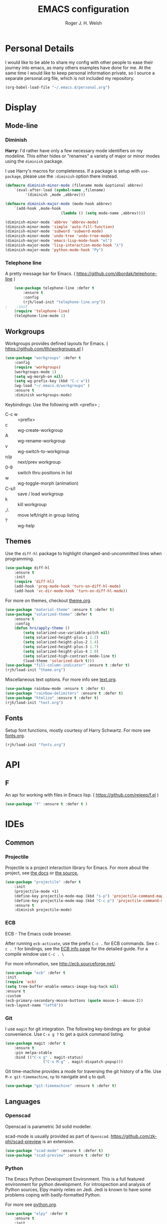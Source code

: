 #+TITLE: EMACS configuration
#+AUTHOR: Roger J. H. Welsh
#+EMAIL: rjhwelsh@gmail.com
#+PROPERTY: header-args    :results silent
#+STARTUP: content

* Personal Details
I would like to be able to share my config with other people to ease their
journey into emacs, as many others examples have done for me.
At the same time I would like to keep personal information private, so I source
a separate personal.org file, which is not included my repository.
#+BEGIN_SRC emacs-lisp
(org-babel-load-file "~/.emacs.d/personal.org")
#+END_SRC

* Display
** Mode-line
*** Diminish

	*Harry:* I'd rather have only a few necessary mode identifiers on my modeline.
	This either hides or "renames" a variety of major or minor modes using the
	=diminish= package.

	I use Harry's macros for completeness. If a package is setup with =use-package=,
	please use the =:diminish= option there instead.

	#+BEGIN_SRC emacs-lisp
		(defmacro diminish-minor-mode (filename mode &optional abbrev)
			`(eval-after-load (symbol-name ,filename)
				 '(diminish ,mode ,abbrev)))

		(defmacro diminish-major-mode (mode-hook abbrev)
			`(add-hook ,mode-hook
								 (lambda () (setq mode-name ,abbrev))))

		(diminish-minor-mode 'abbrev 'abbrev-mode)
		(diminish-minor-mode 'simple 'auto-fill-function)
		(diminish-minor-mode 'subword 'subword-mode)
		(diminish-minor-mode 'undo-tree 'undo-tree-mode)
		(diminish-major-mode 'emacs-lisp-mode-hook "el")
		(diminish-major-mode 'lisp-interaction-mode-hook "λ")
		(diminish-major-mode 'python-mode-hook "Py")
	#+END_SRC

*** Telephone line
	A pretty message bar for Emacs.
	( https://github.com/dbordak/telephone-line )
	#+BEGIN_SRC emacs-lisp
		(use-package telephone-line :defer t
			:ensure t
			:config
			(rjh/load-init "telephone-line.org"))
	;	 :init
		(require 'telephone-line)
		(telephone-line-mode 1)
	#+END_SRC

** Workgroups
 Workgroups provides defined layouts for Emacs.
 ( https://github.com/tlh/workgroups.el )
	#+BEGIN_SRC emacs-lisp
		(use-package "workgroups" :defer t
			:config
			(require 'workgroups)
			(workgroups-mode 1)
			(setq wg-morph-on nil)
			(setq wg-prefix-key (kbd "C-c w"))
			(wg-load "~/.emacs.d/workgroups" )
			:ensure t
			:diminish workgroups-mode)
	#+END_SRC

 Keybindings:
 Use the following with <prefix> ;
		+ C-c w :: <prefix>
		+ c :: wg-create-workgroup
		+ A :: wg-rename-workgroup
		+ v :: wg-switch-to-workgroup
		+ n/p :: next/prev workgroup
		+ 0-9 :: switch thru positions in list
		+ w :: wg-toggle-morph (animation)
		+ C-s/l :: save / load workgroup
		+ k :: kill workgroup
		+ ,/. :: move left/right in group listing
		+ ? :: wg-help

** Themes
 Use the =diff-hl= package to highlight changed-and-uncommitted lines when
 programming.
 #+BEGIN_SRC emacs-lisp
	 (use-package diff-hl
		 :ensure t
		 :init
		 (require 'diff-hl)
		 (add-hook 'prog-mode-hook 'turn-on-diff-hl-mode)
		 (add-hook 'vc-dir-mode-hook 'turn-on-diff-hl-mode))
 #+END_SRC

 For more on themes, checkout [[file:config/theme.org][theme.org]].
 #+BEGIN_SRC emacs-lisp
	 (use-package "material-theme" :ensure t :defer t)
	 (use-package "solarized-theme" :defer t
		 :ensure t
		 :config
		 (defun hrs/apply-theme ()
			 (setq solarized-use-variable-pitch nil)
			 (setq solarized-height-plus-1 1.2)
			 (setq solarized-height-plus-2 1.4)
			 (setq solarized-height-plus-3 1.7)
			 (setq solarized-height-plus-4 2.0)
			 (setq solarized-high-contrast-mode-line t)
			 (load-theme 'solarized-dark t)))
	 (use-package "fill-column-indicator" :ensure t :defer t)
	 (rjh/load-init "theme.org")
 #+END_SRC

 Miscellaneous text options.
 For more info see [[file:config/text.org][text.org]].
 #+BEGIN_SRC emacs-lisp
	 (use-package rainbow-mode :ensure t :defer t)
	 (use-package "rainbow-delimiters" :ensure t :defer t)
	 (use-package "htmlize" :ensure t :defer t)
	 (rjh/load-init "text.org")
 #+END_SRC

** Fonts
 Setup font functions, mostly courtesy of Harry Schwartz.
 For more see [[file:config/fonts.org][fonts.org]].
 #+BEGIN_SRC emacs-lisp
	 (rjh/load-init "fonts.org")
 #+END_SRC

* API
** F
 An api for working with files in Emacs lisp.
 ( https://github.com/rejeep/f.el )
 #+BEGIN_SRC emacs-lisp
	 (use-package "f" :ensure t :defer t )
 #+END_SRC
* IDEs
** Common
*** Projectile
	Projectile is a project interaction library for Emacs.
	For more about the project, see [[https://projectile.readthedocs.io/en/latest/][the docs]] or [[https://github.com/bbatsov/projectile][the source.]]

	#+BEGIN_SRC emacs-lisp
		(use-package "projectile" :defer t
			:init
			(projectile-mode +1)
			(define-key projectile-mode-map (kbd "s-p") 'projectile-command-map)
			(define-key projectile-mode-map (kbd "C-c p") 'projectile-command-map)
			:ensure t
			:diminish projectile-mode)
	#+END_SRC

*** ECB
	ECB - The Emacs code browser.

	After running =ecb-activate=, use the prefix =C-c .= for ECB commands.
	See =C-c . ?= for bindings, see the [[info:ecb][ECB info page]] for the detailed guide.
	For a compile window use =C-c . \=

	For more information, see http://ecb.sourceforge.net/.

	#+BEGIN_SRC emacs-lisp
		(use-package "ecb" :defer t
		:init
		(require 'ecb)
		(setq tree-buffer-enable-xemacs-image-bug-hack nil)
		:ensure t
		:custom
		(ecb-primary-secondary-mouse-buttons (quote mouse-1--mouse-2))
		(ecb-layout-name "left8"))
	#+END_SRC

*** Git
	I use =magit= for git integration.
	The following key-bindings are for global convenience.
	Use =C-x g ?= to get a quick command listing.
	#+BEGIN_SRC emacs-lisp
		(use-package magit :defer t
			:ensure t
			:pin melpa-stable
			:bind (("C-x g" . magit-status)
						 ("C-x M-g" . magit-dispatch-popup)))
	#+END_SRC

	Git time-machine provides a mode for traversing the git history of a file.
	Use =M-x git-timemachine=, =np= to navigate and =q= to quit.
	#+BEGIN_SRC emacs-lisp
		(use-package "git-timemachine" :ensure t :defer t)
	#+END_SRC

** Languages
*** Openscad
	Openscad is parametric 3d solid modeller.

	scad-mode is usually provided as part of =Openscad=.
	https://github.com/zk-phi/scad-preview is an extension.
	#+BEGIN_SRC emacs-lisp
	(use-package "scad-mode" :ensure t :defer t)
	(use-package "scad-preview" :ensure t :defer t)
	#+END_SRC

*** Python
	The Emacs Python Development Environment. This is a full featured environment
	for python development. For introspection and analysis of Python sources, Elpy
	mainly relies on Jedi. Jedi is known to have some problems coping with
	badly-formatted Python.

	For more see [[file:config/python.org][python.org]].

	#+BEGIN_SRC emacs-lisp
		(use-package "elpy" :defer t
			:ensure t
			:init
			(elpy-enable)
			(setq python-indent-offset 4)
			:config
			(rjh/load-init "python.org"))
	#+END_SRC

	#+BEGIN_SRC emacs-lisp
		(use-package "company-jedi" :defer t
			:requires company
			:ensure t)
	#+END_SRC

*** Jinja 2
	Jinja2 is a modern and designer-friendly templating language for Python, modelled after Django's templates.
	#+BEGIN_SRC emacs-lisp
	(use-package "jinja2-mode" :ensure t :defer t)
	#+END_SRC

*** C :C:Cpp:
**** Compile command
Setup to compile standalone c programs.
#+begin_src emacs-lisp
	(setq compile-command '(concat
													"cc "
													(buffer-file-name)
													" -o "
													(file-name-base (buffer-file-name))
												  ".out"
													))
#+end_src
**** Rtags
		This configuration is taken from [[http://martinsosic.com/development/emacs/2017/12/09/emacs-cpp-ide.html][Martin Sosic]].
		https://github.com/Andersbakken/rtags
		For more see [[file:config/rtags.org][rtags.org]].
		#+BEGIN_SRC emacs-lisp
			(use-package rtags :defer t
				:ensure t
				:config
				(progn
					(setq rtags-path "~/.emacs.d/rtags/build/bin")
					(unless (rtags-executable-find "rc") (error "Binary rc is not installed!"))
					(unless (rtags-executable-find "rdm") (error "Binary rdm is not installed!"))

					(define-key c-mode-base-map (kbd "M-.") 'rtags-find-symbol-at-point)
					(define-key c-mode-base-map (kbd "M-,") 'rtags-find-references-at-point)
					(define-key c-mode-base-map (kbd "M-?") 'rtags-display-summary)
					(rtags-enable-standard-keybindings)

					(setq rtags-use-helm t)
					;; Shutdown rdm when leaving emacs.
					(add-hook 'kill-emacs-hook 'rtags-quit-rdm)
					(add-hook 'c-mode-hook 'rtags-start-process-unless-running)
					(add-hook 'c++-mode-hook 'rtags-start-process-unless-running)
					(add-hook 'objc-mode-hook 'rtags-start-process-unless-running)

					;; Completion frameworks
					;; TODO: Has no coloring! How can I get coloring?
					(use-package helm-rtags
						:requires helm rtags
						:ensure t
						:config
						(progn
							(setq rtags-display-result-backend 'helm)))

					;; Use rtags for auto-completion.
					(use-package company-rtags
						:requires company rtags
						:ensure t
						:config
						(progn
							(setq rtags-autostart-diagnostics t)
							(rtags-diagnostics)
							(setq rtags-completions-enabled t)
							(push 'company-rtags company-backends)
							))

					;; Live code checking.
					(use-package flycheck-rtags
						:requires flycheck rtags
						:ensure t
						:config
						(progn
							;; ensure that we use only rtags checking
							;; https://github.com/Andersbakken/rtags#optional-1
							(defun setup-flycheck-rtags ()
								(flycheck-select-checker 'rtags)
								(setq-local flycheck-highlighting-mode nil) ;; RTags creates more accurate overlays.
								(setq-local flycheck-check-syntax-automatically nil)
								(rtags-set-periodic-reparse-timeout 2.0)  ;; Run flycheck 2 seconds after being idle.
								)
							(add-hook 'c-mode-hook #'setup-flycheck-rtags)
							(add-hook 'c++-mode-hook #'setup-flycheck-rtags)))
					))
		#+END_SRC

**** Irony :DISABLED:
	 This configuration is taken from [[http://martinsosic.com/development/emacs/2017/12/09/emacs-cpp-ide.html][Martin Sosic]].
	 https://github.com/Sarcasm/irony-mode

	 For more see [[file:config/irony.org][irony.org]].
	 #+BEGIN_SRC emacs-lisp
		 (use-package irony
			 :defer t
			 :disabled
			 :ensure t
			 :config
			 (progn
				 ;; If irony server was never installed, install it.
				 (unless (irony--find-server-executable)
					 (call-interactively #'irony-install-server))
				 (add-hook 'c++-mode-hook 'irony-mode)
				 (add-hook 'c-mode-hook 'irony-mode)
				 ;; Use compilation database first, clang_complete as fallback.
				 (setq-default irony-cdb-compilation-databases
											 '(irony-cdb-libclang
												 irony-cdb-clang-complete))
				 (add-hook 'irony-mode-hook 'irony-cdb-autosetup-compile-options)))
	 #+END_SRC
	 #+BEGIN_SRC emacs-lisp
		 ;; I use irony with company to get code completion.
		 (use-package company-irony :defer t
			 :requires company irony
			 :ensure t
			 :config
			 (progn
				 (eval-after-load 'company
					 '(add-to-list 'company-backends 'company-irony))))
	 #+END_SRC
	 #+BEGIN_SRC emacs-lisp
		 ;; I use irony with flycheck to get real-time syntax checking.
		 (use-package flycheck-irony :defer t
			 :requires flycheck irony
			 :ensure t
			 :config
			 (progn
				 (eval-after-load 'flycheck
					 '(add-hook 'flycheck-mode-hook #'flycheck-irony-setup))))
	 #+END_SRC
	 #+BEGIN_SRC emacs-lisp
		 ;; Eldoc shows argument list of the function you are currently writing in the echo area.
		 (use-package irony-eldoc :defer t
			 :requires eldoc irony
			 :ensure t
			 :config
			 (progn
				 (add-hook 'irony-mode-hook #'irony-eldoc)))
	 #+END_SRC

*** Ruby :ruby:
	Some packages to make Ruby play nice with Emacs.
	Derived from [[https://worace.works/2016/06/07/getting-started-with-emacs-for-ruby/][here]].

**** ruby-electric
	 Auto-close paired syntax elements with electric mode.
	 #+BEGIN_SRC emacs-lisp
		 (use-package "ruby-electric" :defer t
			 :hook ((ruby-mode . ruby-electric-mode))
			 :ensure t
			 :diminish ruby-electric-mode )
	 #+END_SRC

**** seeing-is-believing
	For more info, see [[https://github.com/JoshCheek/seeing_is_believing][source]] and [[https://github.com/jcinnamond/seeing-is-believing][emacs-source.]]

	First install the gem.
	#+BEGIN_EXAMPLE sh
	gem install seeing_is_believing
	#+END_EXAMPLE

	Now install the Emacs packages.
	#+BEGIN_SRC emacs-lisp
		(use-package "seeing-is-believing" :defer t
			:init
			(require 'seeing-is-believing)
			:hook ruby-mode
			:ensure t
			:diminish seeing-is-believing
			:custom
			(seeing-is-believing-prefix "C-."))
	#+END_SRC

	The following keybindings are useful:
			- =C-. s= - Run for entire file
			- =C-. c= - Clear output
			- =C-. t= - Tag a line to be "targeted"
			- =C-. x= - Run only the "tagged" lines.

**** inf-ruby
	Emacs Inferior Language Mode for Ruby.
	This provides an embedded IRB process in Emacs to interact with by sending code-snippets.
	For more, see [[https://github.com/nonsequitur/inf-ruby][source]].

	#+BEGIN_SRC emacs-lisp
		(use-package "inf-ruby" :defer t
			:init
			(autoload 'inf-ruby-minor-mode "inf-ruby" "Run an inferior Ruby process" t)
			:hook ((ruby-mode . inf-ruby-minor-mode))
			:ensure t)
	#+END_SRC

	Keybindings:
			- =C-c C-s= Launch inf-ruby process
			- =C-c C-r= Push (highlighted) ruby code to IRB.
			- =C-c M-r= Run selected code, then go to IRB buffer.

**** ruby-test-mode
	Emacs minor mode for Behaviour and Test Driven Development in Ruby.
	For more see [[https://github.com/r0man/ruby-test-mode][source]].

	#+BEGIN_SRC emacs-lisp
		(use-package "ruby-test-mode" :defer t
			:ensure t
			:hook ruby-mode
			:diminish ruby-test-mode
			:init
			(require 'ruby-test-mode)
			;; Hook to close tests with 'q'
			(add-hook 'compilation-finish-functions
								(lambda (buf strg)
									(switch-to-buffer-other-window "*compilation*")
									(read-only-mode)
									(goto-char (point-max))
									(local-set-key (kbd "q")
																 (lambda () (interactive) (quit-restore-window))))))

	#+END_SRC
*** Java
	JDEE - Java Development Environment for Emacs

	The jdee-server should be installed on your system, if it isn't please use the
	following link to install the latest version. [[https://github.com/jdee-emacs/jdee-server][jdee-server@github]].
	Jdee-server depends on Maven-3.

	Setup jdee to use the following server directory, =~/.emacs.d/jdee-server/target=.
	This is configurable in personal.org.

	Use =M-x jdee-mode= to invoke jdee.

	For more documentation, please see http://jdee.sourceforge.net/jdedoc/html/jde-ug/jde-ug.html
	#+BEGIN_SRC emacs-lisp
		(use-package "jdee" :defer t
			:ensure t
			:config
			(setq jdee-global-classpath '("."))) ;; Use the current working directory as a classpath for java projects.
	#+END_SRC
*** Web
**** web-mode
An emacs mode for editing web templates.
http://web-mode.org/
		 #+begin_src emacs-lisp
			 (use-package "web-mode"
				 :requires rspec-mode
				 :defer t
				 :ensure t
				 :config
				 (setq web-mode-engines-alist
							 '(("ctemplate" . "\\.hbs\\'"))
							 )
				 :init
				 (require 'web-mode)
				 (add-to-list 'auto-mode-alist '("\\.hbs\\'" . web-mode))
				 :hook
				 ((web-mode . (lambda () (electric-pair-mode -1))
										))
				 )
		 #+end_src

**** rspec-mode
RSpec mode provides some convenience functions for dealing with RSpec.
Required for web-mode, ctemplate operation.
https://github.com/pezra/rspec-mode
		 #+begin_src emacs-lisp
			 (use-package "rspec-mode"
				 :ensure t
				 )
		 #+end_src
* Documentation
** Latex
 Latex configuration.
 For more see [[file:config/latex.org][latex.org]].
 #+BEGIN_SRC emacs-lisp
	 (rjh/load-init "latex.org")
 #+END_SRC

** Graph
 Some packages for graphing.
 #+BEGIN_SRC emacs-lisp
		 (use-package "gnuplot" :ensure t :defer t)
		 (use-package "graphviz-dot-mode" :ensure t :defer t
			 :config
			 (setq graphviz-dot-view-command "xdot %s"))
 #+END_SRC

** UML
 Plantuml for uml diagramming.
 PlantUML is a java program for quickly constructing uml diagrams.
 http://plantuml.com/
 https://github.com/skuro/plantuml-mode

 Flycheck is used for syntax checking.
 https://github.com/alexmurray/flycheck-plantuml

 #+BEGIN_SRC emacs-lisp
	 (use-package "plantuml-mode" :ensure t :defer t
		 :init
		 (setq plantuml-jar-path "/usr/share/plantuml/lib/plantuml.jar")
		 (add-to-list 'auto-mode-alist '("\\.plantuml$" . plantuml-mode))
		 (add-to-list
			'org-src-lang-modes '("plantuml" . plantuml))
		 (setq org-plantuml-jar-path plantuml-jar-path)
		 :config
		 (plantuml-set-output-type "svg"))

	 (use-package "flycheck-plantuml" :defer t
		 :requires flycheck plantuml-mode
		 :init
		 (with-eval-after-load 'flycheck
			 (require 'flycheck-plantuml)
			 (flycheck-plantuml-setup))
		 :ensure t)
 #+END_SRC

** Spell checker
 #+BEGIN_SRC emacs-lisp
	 (use-package "flycheck" :ensure t :defer t
		 :diminish flycheck-mode
		 :diminish flyspell-mode)
 #+END_SRC
* Email
** Message-mode
Message-mode for emails.
#+begin_src emacs-lisp
	(require 'message)
	(setq mail-header-separator "")
#+end_src

*** Keybinding
Quick save and exit.
#+begin_src emacs-lisp
	(define-key message-mode-map (kbd "C-c C-c")
		'(lambda ()
			 "save and exit quickly"
			 (interactive)
			 (save-buffer)
			 (server-edit)))
#+end_src

** SMTP
Default [[https://www.emacswiki.org/emacs/SendingMail][SMTP]] settings for EMACS.
	 #+begin_src emacs-lisp
		 (require 'smtpmail)
	 #+end_src
Send mail through emacs smtp client.
	 #+begin_src emacs-lisp
		 (setq send-mail-function 'smtpmail-send-it)
		 (setq message-send-mail-function 'smtpmail-send-it)
	 #+end_src
Emacs will look credentials up in =$HOME/.authinfo.gpg=.


** Mutt
	 [[https://www.emacswiki.org/emacs/MuttInEmacs][MuttInEmacs]] assisted in creating this configuration.
 #+BEGIN_SRC emacs-lisp
	 (add-to-list 'auto-mode-alist '(".*mutt.*-[0-9-]*" . message-mode))
 #+END_SRC

** Address-book
 BBDB, The insidious big brother database.
 #+BEGIN_SRC emacs-lisp
	 (use-package bbdb :defer t
		 :ensure t
		 :init
		 (require 'bbdb)
		 (setq bbdb-file "~/.bbdb/bbdb"
					 bbdb-phone-style nil)
		 (bbdb-initialize 'message)
		 (bbdb-insinuate-message)
		 )
 #+END_SRC

 BBDB vcard import/export.
 Use =bbdb-vcard-import-file= to import a vcard file.
 And =bbdb-vcard-export-file= to export a vcard file.
 #+BEGIN_SRC emacs-lisp
	 (use-package bbdb-vcard :defer t
	   :requires bbdb
		 :ensure t
		 :init
		 (require 'bbdb-vcard)
		 (setq bbdb-vcard-directory "~/.bbdb"))
 #+END_SRC

** Calendar
	Calfw - The pretty Calendar
 For more information see the configuration file, [[file:config/calfw.org][calfw.org]].
	 #+BEGIN_SRC emacs-lisp
		 (use-package "calfw" :defer t
			 :ensure t
			 :init
			 (rjh/load-init "calfw.org")
			 :bind ("C-x a c" . rjh/two-week-view))

		 (use-package "calfw-org" :defer t
			 :ensure t
			 :init
			 (require 'calfw-org)
			 (setq cfw:org-overwrite-default-keybinding t)) ;; Org-mode like keybindings

		 (use-package "calfw-ical" :defer t
			 :ensure t
			 :init
			 (require 'calfw-ical))

		 (use-package "calfw-cal" :defer t
			 :ensure t
			 :init
			 (require 'calfw-cal))
	 #+END_SRC

 Diary mode configuration.
 For more details see [[file:config/diary.org][diary.org]].
 #+BEGIN_SRC emacs-lisp
	 (rjh/load-init "diary.org")
 #+END_SRC

* Financial
** Ledger
 Ledger is a cli accounting system.
 See [[https://www.ledger-cli.org/3.0/doc/ledger-mode.html][here]] for more details.
 #+BEGIN_SRC emacs-lisp
	 (use-package "ledger-mode" :defer t
		 :ensure t
		 :init
		 (add-to-list 'auto-mode-alist '("\\.ledger$" . ledger-mode))
		 )
 #+END_SRC

* Files
** Finding files
 The following commands will help you when locating files.
 Use =M-x= to run a command in Emacs.
     - find-file :: Opens up a file buffer
										( =C-x C-f= )
		 - find-dired :: Opens up a directory buffer.
		 - find-name-dired :: Finds files matching a pattern.
		 - find-grep-dired :: Finds files containing a pattern.

 In any of the =dired= buffers you can perform certain actions.
 For example to start a =query-replace-regexp=, hit the =Q= key.

 For more information, hit =?= inside any =dired= buffer.
 And =h= for more advanced help.

** Backups
 Setup file backup behaviour for Emacs.
 For more see [[file:config/backup.org][backup.org]].
 #+BEGIN_SRC emacs-lisp
	 (rjh/load-init "backup.org")
 #+END_SRC

** Recentf
 Save recent files list between sessions.

 Enable recentf-mode, set max items, set keybinding.
 #+BEGIN_SRC emacs-lisp
	 (recentf-mode 1)
	 (setq recentf-max-menu-items 500)
	 (global-set-key "\C-x\ \C-r" 'recentf-open-files)
 #+END_SRC

 Save recent files every 5 minutes.
 #+BEGIN_SRC emacs-lisp
	 (run-at-time nil (* 5 60) 'recentf-save-list)
 #+END_SRC

** Undo tree
 By default =C-/= will undo.
 Now =C-S-/= will redo.
 =C-x u= will provide a visual undo tree which can be navigated with the arrow
 keys. Type =q= to exit.

 See [[http://pragmaticemacs.com/emacs/advanced-undoredo-with-undo-tree/][here]] for examples.
 #+BEGIN_SRC emacs-lisp
	 (use-package "undo-tree" :defer t
		 :ensure t
		 :init
		 (global-undo-tree-mode 1)
		 (defalias 'redo 'undo-tree-redo)
		 (global-set-key (kbd "C-S-/") 'redo))
 #+END_SRC

* Authentication
=oauth= package.
Mainly for Google authentication.
#+BEGIN_SRC emacs-lisp
	(use-package "oauth2" :ensure t :defer t)
#+END_SRC

Pinentry for gpg-agent
#+BEGIN_SRC emacs-lisp
	(use-package "pinentry" :ensure t :defer t)
#+END_SRC
Please ensure the following setting is enabled for =~/.gnupg/gpg-agent.conf=.
	#+BEGIN_EXAMPLE
	allow-emacs-pinentry
	#+END_EXAMPLE
This is [[https://www.gnu.org/software/emacs/manual/html_mono/epa.html#fnd-1][required]] for GnuPG 2.1.5 or later; if you do not use a graphical
=pinentry= program.
